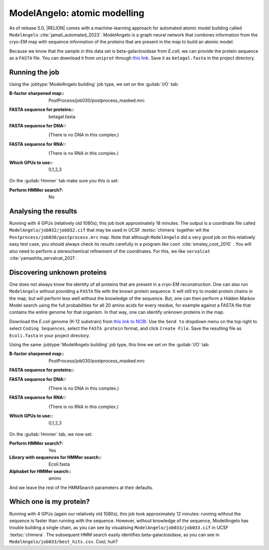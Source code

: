 .. _sec_spa_modelangelo:

ModelAngelo: atomic modelling
=============================

As of release 5.0, |RELION| comes with a machine-learning approach for automated atomic model building called ``ModelAngelo`` :cite:`jamali_automated_2023`. ModelAngelo is a graph neural network that combines information from the cryo-EM map with sequence information of the proteins that are present in the map to build an atomic model.

Because we know that the sample in this data set is beta-galactosidase from *E.coli*, we can provide the protein sequence as a ``FASTA`` file. You can download it from ``uniprot`` through `this link <https://www.uniprot.org/uniprotkb/P00722/entry>`_. Save it as ``betagal.fasta`` in the project directory.

Running the job
---------------

Using the :jobtype:`ModelAngelo building` job type, we set on the :guitab:`I/O` tab:

:B-factor sharpened map:: PostProcess/job030/postprocess\_masked.mrc

:FASTA sequence for proteins:: betagal.fasta

:FASTA sequence for DNA:: \

     (There is no DNA in this complex.)
			
:FASTA sequence for RNA:: \

     (There is no RNA in this complex.)

:Which GPUs to use:: 0,1,2,3

     
On the :guitab:`Hmmer` tab make sure you this is set:

:Perform HMMer search?: No



Analysing the results
---------------------

Running with 4 GPUs (relatively old 1080s), this job took approximately 18 minutes.
The output is a coordinate file called ``ModelAngelo/job032/job032.cif`` that may be used in UCSF :textsc:`chimera` together wit the ``Postprocess/job030/postprocess.mrc`` map.
Note that although ``ModelAngelo`` did a very good job on this relatively easy test case, you should always check its results carefully in a program like ``coot`` :cite:`emsley_coot_2010` . You will also need to perform a stereochemical refinement of the coordinates. For this, we like ``servalcat`` :cite:`yamashita_servalcat_2021`.


Discovering unknown proteins
----------------------------

One does not always know the identity of all proteins that are present in a cryo-EM reconstruction. One can also run ``ModelAngelo`` without providing a ``FASTA`` file with the known protein sequence. It will still try to model protein chains in the map, but will perform less well without the knowledge of the sequence. But, one can then perform a Hidden Markov Model search using the full probabilities for all 20 amino acids for every residue, for example against a FASTA file that contains the entire genome for that organism. In that way, one can identify unknown proteins in the map.

Download the *E.coli* genome (K-12 substrain) from `this link to NCBI <https://www.ncbi.nlm.nih.gov/nuccore/NC_000913.3>`_. Use the ``Send to`` dropdown menu on the top right to select ``Coding Sequences``, select the ``FASTA protein`` format, and click ``Create File``. Save the resulting file as ``Ecoli.fasta`` in your project directory.


Using the same :jobtype:`ModelAngelo building` job type, this time we set on the :guitab:`I/O` tab:

:B-factor sharpened map:: PostProcess/job030/postprocess\_masked.mrc

:FASTA sequence for proteins:: \

:FASTA sequence for DNA:: \

     (There is no DNA in this complex.)
			
:FASTA sequence for RNA:: \

     (There is no RNA in this complex.)

:Which GPUs to use:: 0,1,2,3

     
On the :guitab:`Hmmer` tab, we now set:

:Perform HMMer search?: Yes

:Library with sequences for HMMer search:: Ecoli.fasta
					 
:Alphabet for HMMer search:: amino

And we leave the rest of the HMMSearch parameters at their defaults.


Which one is my protein?
------------------------

Running with 4 GPUs (again our relatively old 1080s), this job took approximately 12 minutes: running without the sequence is faster than running with the sequence. However, without knowledge of the sequence, ModelAngelo has trouble building a single chain, as you can see by visualising ``ModelAngelo/job033/job033.cif`` in UCSF :textsc:`chimera`.
The subsequent HMM search easily identifies beta-galactosidase, as you can see in ``ModelAngelo/job033/best_hits.csv``. Cool, huh?



